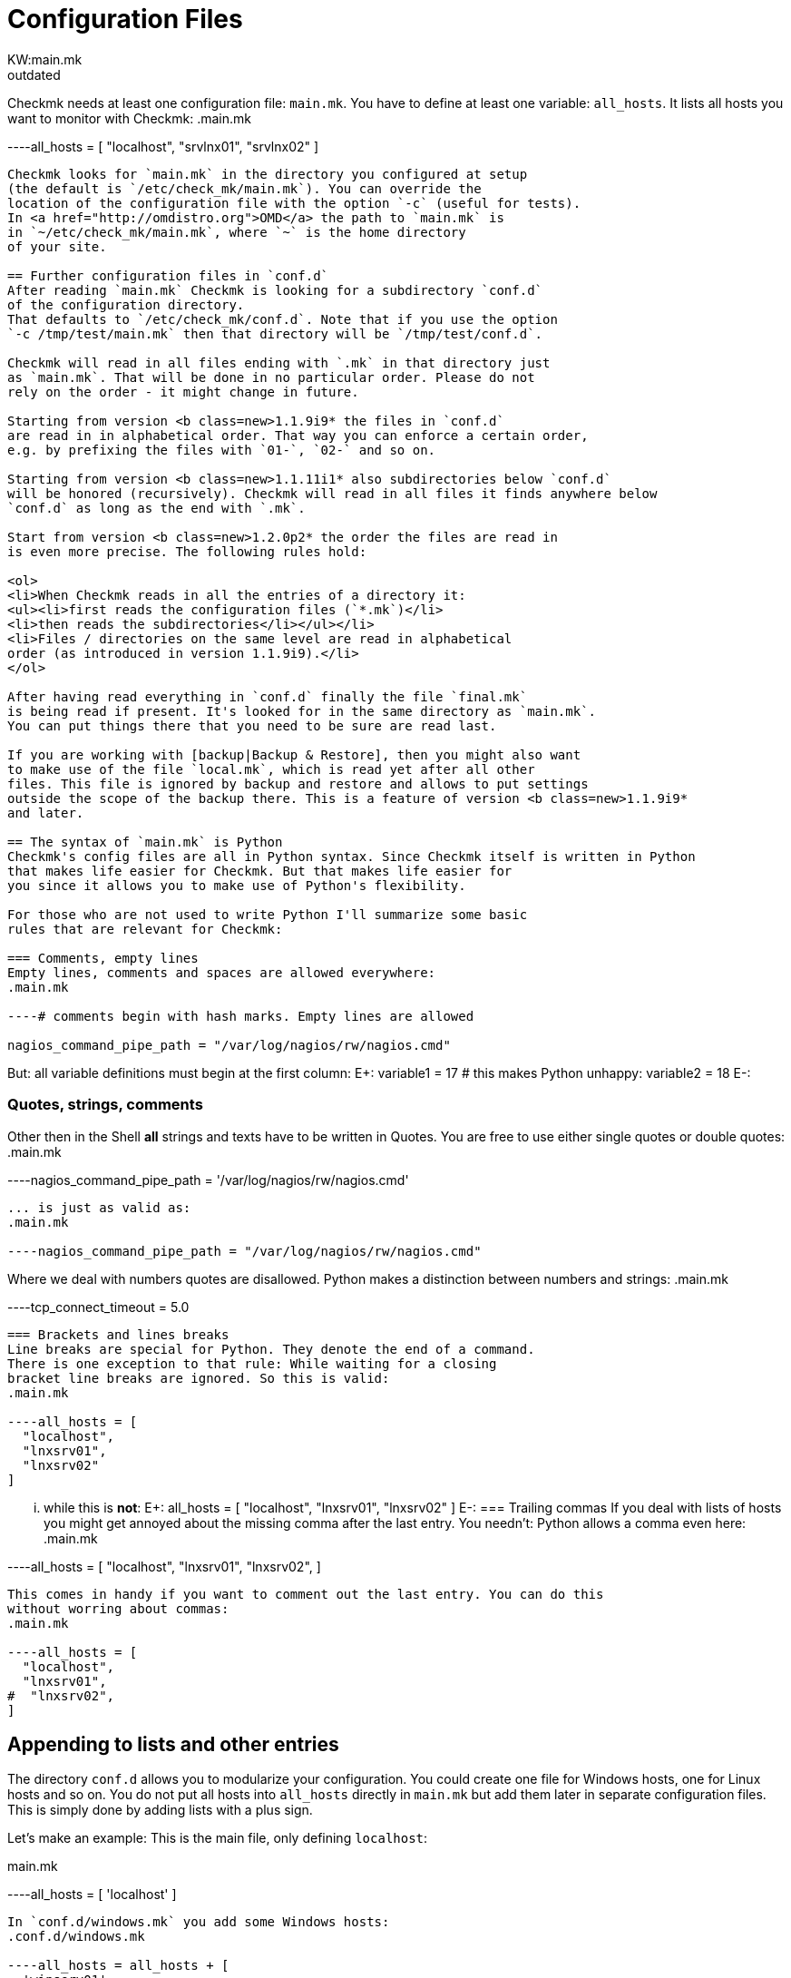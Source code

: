 = Configuration Files
:description: Checkmk needs at least one configuration file: main.mk. You also have to define at least one variable: all_hosts.
:revdate: outdated
KW:main.mk
== The main configuration file `main.mk`
Checkmk needs at least one configuration file: `main.mk`. You
have to define at least one variable: `all_hosts`. It lists all
hosts you want to monitor with Checkmk:
.main.mk

----all_hosts = [ "localhost", "srvlnx01", "srvlnx02" ]
----

Checkmk looks for `main.mk` in the directory you configured at setup
(the default is `/etc/check_mk/main.mk`). You can override the
location of the configuration file with the option `-c` (useful for tests).
In <a href="http://omdistro.org">OMD</a> the path to `main.mk` is
in `~/etc/check_mk/main.mk`, where `~` is the home directory
of your site.

== Further configuration files in `conf.d`
After reading `main.mk` Checkmk is looking for a subdirectory `conf.d`
of the configuration directory.
That defaults to `/etc/check_mk/conf.d`. Note that if you use the option
`-c /tmp/test/main.mk` then that directory will be `/tmp/test/conf.d`.

Checkmk will read in all files ending with `.mk` in that directory just
as `main.mk`. That will be done in no particular order. Please do not
rely on the order - it might change in future.

Starting from version <b class=new>1.1.9i9* the files in `conf.d`
are read in in alphabetical order. That way you can enforce a certain order,
e.g. by prefixing the files with `01-`, `02-` and so on.

Starting from version <b class=new>1.1.11i1* also subdirectories below `conf.d`
will be honored (recursively). Checkmk will read in all files it finds anywhere below
`conf.d` as long as the end with `.mk`.

Start from version <b class=new>1.2.0p2* the order the files are read in
is even more precise. The following rules hold:

<ol>
<li>When Checkmk reads in all the entries of a directory it:
<ul><li>first reads the configuration files (`*.mk`)</li>
<li>then reads the subdirectories</li></ul></li>
<li>Files / directories on the same level are read in alphabetical
order (as introduced in version 1.1.9i9).</li>
</ol>

After having read everything in `conf.d` finally the file `final.mk`
is being read if present. It's looked for in the same directory as `main.mk`.
You can put things there that you need to be sure are read last.

If you are working with [backup|Backup & Restore], then you might also want
to make use of the file `local.mk`, which is read yet after all other
files. This file is ignored by backup and restore and allows to put settings
outside the scope of the backup there. This is a feature of version <b class=new>1.1.9i9*
and later.

== The syntax of `main.mk` is Python
Checkmk's config files are all in Python syntax. Since Checkmk itself is written in Python
that makes life easier for Checkmk. But that makes life easier for
you since it allows you to make use of Python's flexibility.

For those who are not used to write Python I'll summarize some basic
rules that are relevant for Checkmk:

=== Comments, empty lines
Empty lines, comments and spaces are allowed everywhere:
.main.mk

----# comments begin with hash marks. Empty lines are allowed

nagios_command_pipe_path = "/var/log/nagios/rw/nagios.cmd"
----
But: all variable definitions must begin at the first column:
E+:
variable1 = 17
# this makes Python unhappy:
  variable2 = 18
E-:


=== Quotes, strings, comments
Other then in the Shell *all* strings and texts have to be written
in Quotes. You are free to use either single quotes or double quotes:
.main.mk

----nagios_command_pipe_path = '/var/log/nagios/rw/nagios.cmd'
----
... is just as valid as:
.main.mk

----nagios_command_pipe_path = "/var/log/nagios/rw/nagios.cmd"
----
Where we deal with numbers quotes are disallowed. Python makes
a distinction between numbers and strings:
.main.mk

----tcp_connect_timeout = 5.0
----

=== Brackets and lines breaks
Line breaks are special for Python. They denote the end of a command.
There is one exception to that rule: While waiting for a closing
bracket line breaks are ignored. So this is valid:
.main.mk

----all_hosts = [
  "localhost",
  "lnxsrv01",
  "lnxsrv02"
]
----
... while this is *not*:
E+:
all_hosts =
[
  "localhost",
  "lnxsrv01",
  "lnxsrv02"
]
E-:
=== Trailing commas
If you deal with lists of hosts you might get annoyed about the missing comma
after the last entry. You needn't: Python allows a comma even here:
.main.mk

----all_hosts = [
  "localhost",
  "lnxsrv01",
  "lnxsrv02",
]
----
This comes in handy if you want to comment out the last entry. You can do this
without worring about commas:
.main.mk

----all_hosts = [
  "localhost",
  "lnxsrv01",
#  "lnxsrv02",
]
----

== Appending to lists and other entries
The directory `conf.d` allows you to modularize your configuration.
You could create one file for Windows hosts, one for Linux hosts and so on.
You do not put all hosts into `all_hosts` directly in
`main.mk` but add them later in separate configuration files.
This is simply done by adding lists with a plus sign.

Let's make an example: This is the main file, only defining `localhost`:

.main.mk

----all_hosts = [ 'localhost' ]
----
In `conf.d/windows.mk` you add some Windows hosts:
.conf.d/windows.mk

----all_hosts = all_hosts + [
  'winserv01',
  'winserv02',
]
----
Even if you want to add just a single entry, do not forget to put
it into a list:
.conf.d/linux.mk

----all_hosts = all_hosts + [ 'lnxsrv01' ]
----

The same mechanism is useful in many other places, for example
when you define checks:

.conf.d/linux.mk

----checks += [
  ( ['linux'], ALL_HOSTS, 'cpu.loads', None, ( 20.0, 40.0 ) ),
]
----

Some configuration variables are organized as dictionaries. In
those cases it is most convenient to add values with Python's
bracket operator:
.conf.d/oracle.mk

----clusters['oracluster1'] = ( 'zsrvora01', 'zsrvora02' )
----

